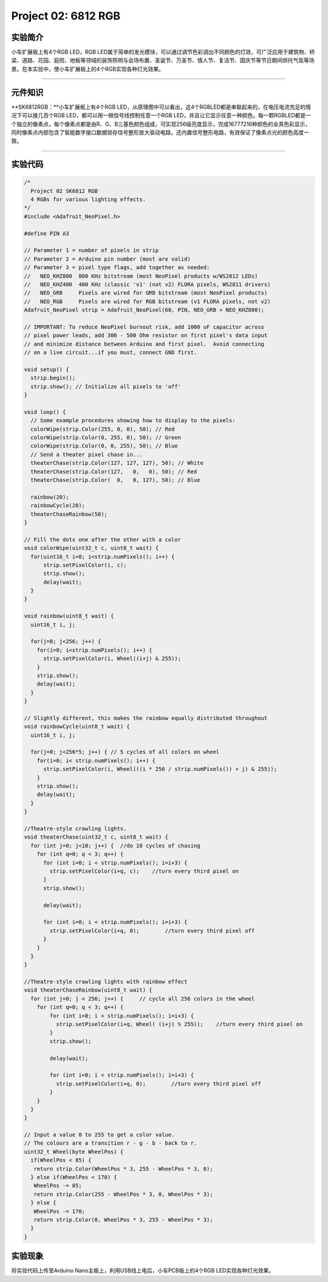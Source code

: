 Project 02: 6812 RGB
====================

|img|

实验简介
--------

小车扩展板上有4个RGB LED，RGB
LED属于简单的发光模块，可以通过调节色彩调出不同颜色的灯效，可广泛应用于建筑物、桥梁、道路、花园、庭院、地板等领域的装饰照明与会场布置、圣诞节、万圣节、情人节、复活节、国庆节等节日期间烘托气氛等场景。在本实验中，使小车扩展板上的4个RGB实现各种灯光效果。

--------------

元件知识
--------

\**SK6812RGB：\**小车扩展板上有4个RGB
LED，从原理图中可以看出，这4个RGBLED都是串联起来的，在电压电流充足的情况下可以接几百个RGB
LED，都可以用一根信号线控制任意一个RGB
LED，并且让它显示任意一种颜色。每一颗RGBLED都是一个独立的像素点，每个像素点都是由R、G、B三基色颜色组成，可实现256级亮度显示，完成16777216种颜色的全真色彩显示，同时像素点内部包含了智能数字接口数据锁存信号整形放大驱动电路，还内置信号整形电路，有效保证了像素点光的颜色高度一致。

|image1|

--------------

实验代码
--------

.. code:: c++

   /*
     Project 02 SK6812 RGB
     4 RGBs for various lighting effects.
   */
   #include <Adafruit_NeoPixel.h>

   #define PIN A3

   // Parameter 1 = number of pixels in strip
   // Parameter 2 = Arduino pin number (most are valid)
   // Parameter 3 = pixel type flags, add together as needed:
   //   NEO_KHZ800  800 KHz bitstream (most NeoPixel products w/WS2812 LEDs)
   //   NEO_KHZ400  400 KHz (classic 'v1' (not v2) FLORA pixels, WS2811 drivers)
   //   NEO_GRB     Pixels are wired for GRB bitstream (most NeoPixel products)
   //   NEO_RGB     Pixels are wired for RGB bitstream (v1 FLORA pixels, not v2)
   Adafruit_NeoPixel strip = Adafruit_NeoPixel(60, PIN, NEO_GRB + NEO_KHZ800);

   // IMPORTANT: To reduce NeoPixel burnout risk, add 1000 uF capacitor across
   // pixel power leads, add 300 - 500 Ohm resistor on first pixel's data input
   // and minimize distance between Arduino and first pixel.  Avoid connecting
   // on a live circuit...if you must, connect GND first.

   void setup() {
     strip.begin();
     strip.show(); // Initialize all pixels to 'off'
   }

   void loop() {
     // Some example procedures showing how to display to the pixels:
     colorWipe(strip.Color(255, 0, 0), 50); // Red
     colorWipe(strip.Color(0, 255, 0), 50); // Green
     colorWipe(strip.Color(0, 0, 255), 50); // Blue
     // Send a theater pixel chase in...
     theaterChase(strip.Color(127, 127, 127), 50); // White
     theaterChase(strip.Color(127,   0,   0), 50); // Red
     theaterChase(strip.Color(  0,   0, 127), 50); // Blue

     rainbow(20);
     rainbowCycle(20);
     theaterChaseRainbow(50);
   }

   // Fill the dots one after the other with a color
   void colorWipe(uint32_t c, uint8_t wait) {
     for(uint16_t i=0; i<strip.numPixels(); i++) {
         strip.setPixelColor(i, c);
         strip.show();
         delay(wait);
     }
   }

   void rainbow(uint8_t wait) {
     uint16_t i, j;

     for(j=0; j<256; j++) {
       for(i=0; i<strip.numPixels(); i++) {
         strip.setPixelColor(i, Wheel((i+j) & 255));
       }
       strip.show();
       delay(wait);
     }
   }

   // Slightly different, this makes the rainbow equally distributed throughout
   void rainbowCycle(uint8_t wait) {
     uint16_t i, j;

     for(j=0; j<256*5; j++) { // 5 cycles of all colors on wheel
       for(i=0; i< strip.numPixels(); i++) {
         strip.setPixelColor(i, Wheel(((i * 256 / strip.numPixels()) + j) & 255));
       }
       strip.show();
       delay(wait);
     }
   }

   //Theatre-style crawling lights.
   void theaterChase(uint32_t c, uint8_t wait) {
     for (int j=0; j<10; j++) {  //do 10 cycles of chasing
       for (int q=0; q < 3; q++) {
         for (int i=0; i < strip.numPixels(); i=i+3) {
           strip.setPixelColor(i+q, c);    //turn every third pixel on
         }
         strip.show();
        
         delay(wait);
        
         for (int i=0; i < strip.numPixels(); i=i+3) {
           strip.setPixelColor(i+q, 0);        //turn every third pixel off
         }
       }
     }
   }

   //Theatre-style crawling lights with rainbow effect
   void theaterChaseRainbow(uint8_t wait) {
     for (int j=0; j < 256; j++) {     // cycle all 256 colors in the wheel
       for (int q=0; q < 3; q++) {
           for (int i=0; i < strip.numPixels(); i=i+3) {
             strip.setPixelColor(i+q, Wheel( (i+j) % 255));    //turn every third pixel on
           }
           strip.show();
          
           delay(wait);
          
           for (int i=0; i < strip.numPixels(); i=i+3) {
             strip.setPixelColor(i+q, 0);        //turn every third pixel off
           }
       }
     }
   }

   // Input a value 0 to 255 to get a color value.
   // The colours are a transition r - g - b - back to r.
   uint32_t Wheel(byte WheelPos) {
     if(WheelPos < 85) {
      return strip.Color(WheelPos * 3, 255 - WheelPos * 3, 0);
     } else if(WheelPos < 170) {
      WheelPos -= 85;
      return strip.Color(255 - WheelPos * 3, 0, WheelPos * 3);
     } else {
      WheelPos -= 170;
      return strip.Color(0, WheelPos * 3, 255 - WheelPos * 3);
     }
   }

实验现象
--------

将实验代码上传至Arduino Nano主板上，利用USB线上电后，小车PCB板上的4个RGB
LED实现各种灯光效果。

.. |img| image:: img/1fd8374eca6b82f577a7efc097c74469.png
.. |image1| image:: img/86e292d0666046b72a1e0e68adfb17e8.png
